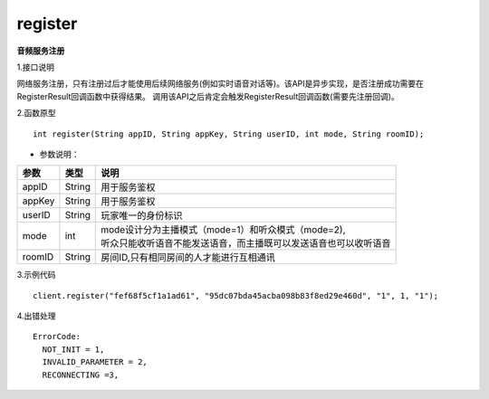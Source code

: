 register
========
**音频服务注册**

1.接口说明

网络服务注册，只有注册过后才能使用后续网络服务(例如实时语音对话等)。该API是异步实现，是否注册成功需要在RegisterResult回调函数中获得结果。
调用该API之后肯定会触发RegisterResult回调函数(需要先注册回调)。

2.函数原型
::
    
    int register(String appID, String appKey, String userID, int mode, String roomID);

- 参数说明：

======== =========== ========================================================================= 
参数      类型        说明                                                                     
======== =========== ========================================================================= 
appID      String      | 用于服务鉴权                                                            
appKey     String      | 用于服务鉴权                                                            
userID     String      | 玩家唯一的身份标识                                                      
mode       int         | mode设计分为主播模式（mode=1）和听众模式（mode=2),       
                       | 听众只能收听语音不能发送语音，而主播既可以发送语音也可以收听语音        
roomID     String      | 房间ID,只有相同房间的人才能进行互相通讯                                 
======== =========== ========================================================================= 


3.示例代码
::
    
    client.register("fef68f5cf1a1ad61", "95dc07bda45acba098b83f8ed29e460d", "1", 1, "1");

4.出错处理
::
    ErrorCode:
      NOT_INIT = 1,
      INVALID_PARAMETER = 2,
      RECONNECTING =3,
